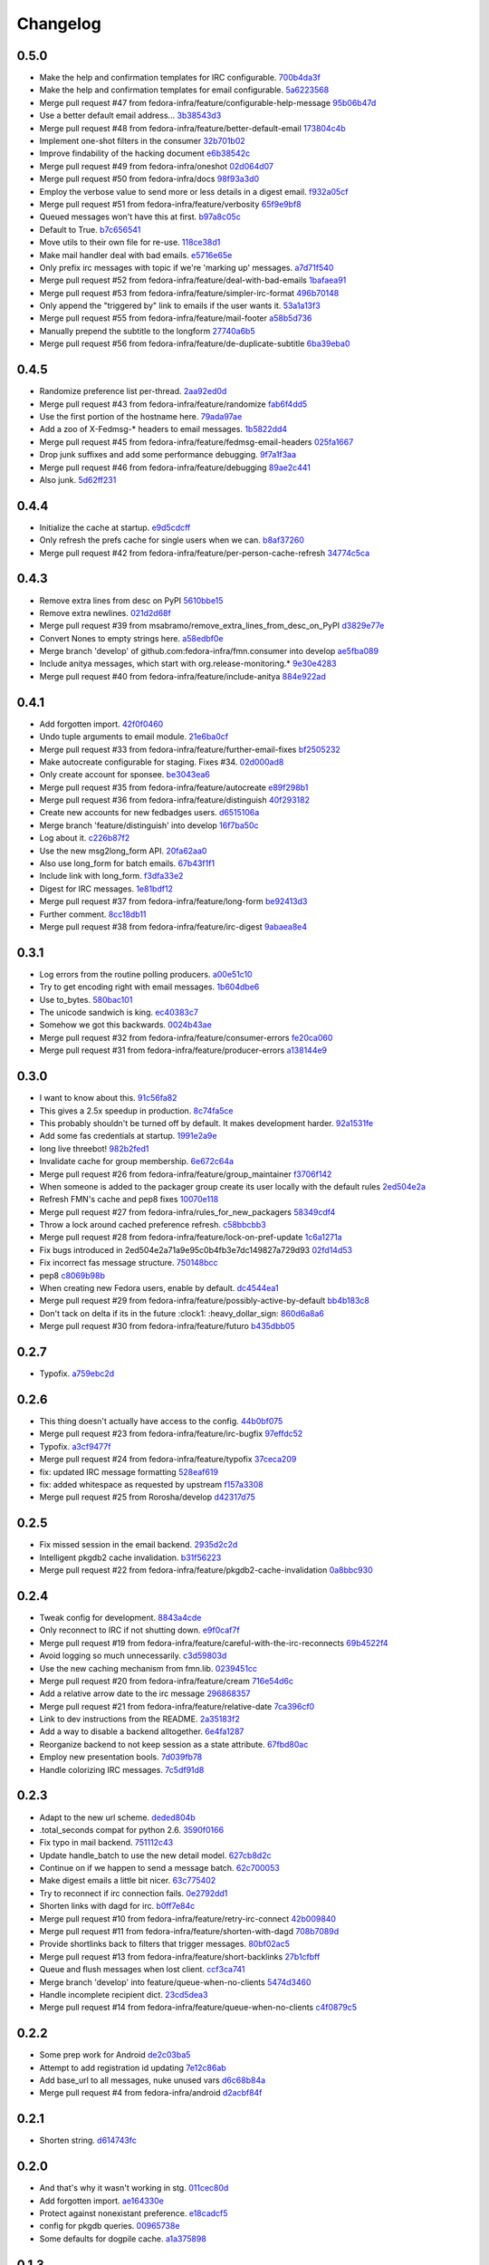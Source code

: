Changelog
=========

0.5.0
-----

- Make the help and confirmation templates for IRC configurable. `700b4da3f <https://github.com/fedora-infra/fmn.consumer/commit/700b4da3fd9f0182394178e1423cf6d8feeef489>`_
- Make the help and confirmation templates for email configurable. `5a6223568 <https://github.com/fedora-infra/fmn.consumer/commit/5a62235682db75a851e2d84d435d070600729e98>`_
- Merge pull request #47 from fedora-infra/feature/configurable-help-message `95b06b47d <https://github.com/fedora-infra/fmn.consumer/commit/95b06b47d0ce33794ef034f44316f26bb78c1e03>`_
- Use a better default email address... `3b38543d3 <https://github.com/fedora-infra/fmn.consumer/commit/3b38543d35bba1a3fa42f571bb33f2bca4972854>`_
- Merge pull request #48 from fedora-infra/feature/better-default-email `173804c4b <https://github.com/fedora-infra/fmn.consumer/commit/173804c4ba87b92cea38e895a512a34a541ab901>`_
- Implement one-shot filters in the consumer `32b701b02 <https://github.com/fedora-infra/fmn.consumer/commit/32b701b0234b145dd418fd642d632563ded90a75>`_
- Improve findability of the hacking document `e6b38542c <https://github.com/fedora-infra/fmn.consumer/commit/e6b38542ca360d32587d8526e17518d8fe18507c>`_
- Merge pull request #49 from fedora-infra/oneshot `02d064d07 <https://github.com/fedora-infra/fmn.consumer/commit/02d064d07ef7b2f73feebd0cd6700a2749efafa9>`_
- Merge pull request #50 from fedora-infra/docs `98f93a3d0 <https://github.com/fedora-infra/fmn.consumer/commit/98f93a3d00165d31f09bc10da94b81373468fd80>`_
- Employ the verbose value to send more or less details in a digest email. `f932a05cf <https://github.com/fedora-infra/fmn.consumer/commit/f932a05cf9a017ba87f7e0501e335ac731185b8b>`_
- Merge pull request #51 from fedora-infra/feature/verbosity `65f9e9bf8 <https://github.com/fedora-infra/fmn.consumer/commit/65f9e9bf8da4a8bd7d4d47986d3b5d644ccbe7bc>`_
- Queued messages won't have this at first. `b97a8c05c <https://github.com/fedora-infra/fmn.consumer/commit/b97a8c05cee141cf30f9c951c8bb486db9c5ee20>`_
- Default to True. `b7c656541 <https://github.com/fedora-infra/fmn.consumer/commit/b7c6565415fd34c0c7880adc55c93c08c6981562>`_
- Move utils to their own file for re-use. `118ce38d1 <https://github.com/fedora-infra/fmn.consumer/commit/118ce38d103c1c14374fa24d0550de09f37db77b>`_
- Make mail handler deal with bad emails. `e5716e65e <https://github.com/fedora-infra/fmn.consumer/commit/e5716e65e657a10ab138fe17db3e5c3b01739d5a>`_
- Only prefix irc messages with topic if we're 'marking up' messages. `a7d71f540 <https://github.com/fedora-infra/fmn.consumer/commit/a7d71f5401ae0b6f9d2fd3cd8d9018e6295cbe07>`_
- Merge pull request #52 from fedora-infra/feature/deal-with-bad-emails `1bafaea91 <https://github.com/fedora-infra/fmn.consumer/commit/1bafaea91505250721b95c7079eee47703f99e13>`_
- Merge pull request #53 from fedora-infra/feature/simpler-irc-format `496b70148 <https://github.com/fedora-infra/fmn.consumer/commit/496b7014845995693992f44459228ab72f1b7bb0>`_
- Only append the "triggered by" link to emails if the user wants it. `53a1a13f3 <https://github.com/fedora-infra/fmn.consumer/commit/53a1a13f30034843089802c55941a15c735ba143>`_
- Merge pull request #55 from fedora-infra/feature/mail-footer `a58b5d736 <https://github.com/fedora-infra/fmn.consumer/commit/a58b5d736ac4ec560d565e70766cb587159b8460>`_
- Manually prepend the subtitle to the longform `27740a6b5 <https://github.com/fedora-infra/fmn.consumer/commit/27740a6b5c618c71948367667e8159816c41d032>`_
- Merge pull request #56 from fedora-infra/feature/de-duplicate-subtitle `6ba39eba0 <https://github.com/fedora-infra/fmn.consumer/commit/6ba39eba022ce8421cb1deccd1da202f252b59fe>`_

0.4.5
-----

- Randomize preference list per-thread. `2aa92ed0d <https://github.com/fedora-infra/fmn.consumer/commit/2aa92ed0dd8004df33b3c6de62b047caa895f96a>`_
- Merge pull request #43 from fedora-infra/feature/randomize `fab6f4dd5 <https://github.com/fedora-infra/fmn.consumer/commit/fab6f4dd54b0cc58546cff8c83eab97cbbbdbb94>`_
- Use the first portion of the hostname here. `79ada97ae <https://github.com/fedora-infra/fmn.consumer/commit/79ada97ae9560ea1ba424c22cef76e52114d883e>`_
- Add a zoo of X-Fedmsg-* headers to email messages. `1b5822dd4 <https://github.com/fedora-infra/fmn.consumer/commit/1b5822dd4079fc714a98d8487c742a39dc8c4f4f>`_
- Merge pull request #45 from fedora-infra/feature/fedmsg-email-headers `025fa1667 <https://github.com/fedora-infra/fmn.consumer/commit/025fa1667304077d22bc59498f236247e52e54d0>`_
- Drop junk suffixes and add some performance debugging. `9f7a1f3aa <https://github.com/fedora-infra/fmn.consumer/commit/9f7a1f3aaab0f43af3a3c9551a62b019499df90b>`_
- Merge pull request #46 from fedora-infra/feature/debugging `89ae2c441 <https://github.com/fedora-infra/fmn.consumer/commit/89ae2c4418d64f95cad9d22cd23df2726a72b0d7>`_
- Also junk. `5d62ff231 <https://github.com/fedora-infra/fmn.consumer/commit/5d62ff231a917dd673379b43621941a900bcf4ed>`_

0.4.4
-----

- Initialize the cache at startup. `e9d5cdcff <https://github.com/fedora-infra/fmn.consumer/commit/e9d5cdcff1f6cc2f1df428466f3e889a37c8ac59>`_
- Only refresh the prefs cache for single users when we can. `b8af37260 <https://github.com/fedora-infra/fmn.consumer/commit/b8af3726026cb9bf3a637abb69a38e9b7cecb3d6>`_
- Merge pull request #42 from fedora-infra/feature/per-person-cache-refresh `34774c5ca <https://github.com/fedora-infra/fmn.consumer/commit/34774c5cac62ec27d5389a1aa4a78701a6d8684f>`_

0.4.3
-----

- Remove extra lines from desc on PyPI `5610bbe15 <https://github.com/fedora-infra/fmn.consumer/commit/5610bbe153b756cc55f68fa031768cf649390bd7>`_
- Remove extra newlines. `021d2d68f <https://github.com/fedora-infra/fmn.consumer/commit/021d2d68fbc0dd7bb407f5ba64ad6e5e219552c0>`_
- Merge pull request #39 from msabramo/remove_extra_lines_from_desc_on_PyPI `d3829e77e <https://github.com/fedora-infra/fmn.consumer/commit/d3829e77e8045d1af9896dabcd7e8b59941a86a9>`_
- Convert Nones to empty strings here. `a58edbf0e <https://github.com/fedora-infra/fmn.consumer/commit/a58edbf0e16095ac730d1038f18d2ccd983e4fe4>`_
- Merge branch 'develop' of github.com:fedora-infra/fmn.consumer into develop `ae5fba089 <https://github.com/fedora-infra/fmn.consumer/commit/ae5fba0891e66e7fde45b85ac6d0652fb0ed2966>`_
- Include anitya messages, which start with org.release-monitoring.* `9e30e4283 <https://github.com/fedora-infra/fmn.consumer/commit/9e30e4283db9633f4ca4987050f7042c3fc0ee87>`_
- Merge pull request #40 from fedora-infra/feature/include-anitya `884e922ad <https://github.com/fedora-infra/fmn.consumer/commit/884e922ad580d4c58067408a31e6ccee26ebbd11>`_

0.4.1
-----

- Add forgotten import. `42f0f0460 <https://github.com/fedora-infra/fmn.consumer/commit/42f0f0460c46a06b54c5c558e59755c1f896d9cf>`_
- Undo tuple arguments to email module. `21e6ba0cf <https://github.com/fedora-infra/fmn.consumer/commit/21e6ba0cf3eb28d5215a5db40e522c61f7cccb7a>`_
- Merge pull request #33 from fedora-infra/feature/further-email-fixes `bf2505232 <https://github.com/fedora-infra/fmn.consumer/commit/bf25052325d6dc1117ee0695177aae466a2850bf>`_
- Make autocreate configurable for staging.  Fixes #34. `02d000ad8 <https://github.com/fedora-infra/fmn.consumer/commit/02d000ad81b121ff82a2988cfc6b2f504ae761e4>`_
- Only create account for sponsee. `be3043ea6 <https://github.com/fedora-infra/fmn.consumer/commit/be3043ea6b6acdfd913f94f294cb96bee26b397d>`_
- Merge pull request #35 from fedora-infra/feature/autocreate `e89f298b1 <https://github.com/fedora-infra/fmn.consumer/commit/e89f298b169243862d8f41cb71f337f1722d6df8>`_
- Merge pull request #36 from fedora-infra/feature/distinguish `40f293182 <https://github.com/fedora-infra/fmn.consumer/commit/40f2931829bdc004291d0b0910f6569b1c3a2b26>`_
- Create new accounts for new fedbadges users. `d6515106a <https://github.com/fedora-infra/fmn.consumer/commit/d6515106a87f7cafe4cc9561f37b484383815e2b>`_
- Merge branch 'feature/distinguish' into develop `16f7ba50c <https://github.com/fedora-infra/fmn.consumer/commit/16f7ba50c8e6b17d112423abb8d7a918c4510952>`_
- Log about it. `c226b87f2 <https://github.com/fedora-infra/fmn.consumer/commit/c226b87f296b4e76c9398ca8107ba93d8d895112>`_
- Use the new msg2long_form API. `20fa62aa0 <https://github.com/fedora-infra/fmn.consumer/commit/20fa62aa08639a0337ebabc295798eef01d74cc5>`_
- Also use long_form for batch emails. `67b43f1f1 <https://github.com/fedora-infra/fmn.consumer/commit/67b43f1f158262071a2c0d914d6bda90eb12d7dc>`_
- Include link with long_form. `f3dfa33e2 <https://github.com/fedora-infra/fmn.consumer/commit/f3dfa33e29651347b86754eb7a78ce37ba279cf5>`_
- Digest for IRC messages. `1e81bdf12 <https://github.com/fedora-infra/fmn.consumer/commit/1e81bdf12f78464311c4f4d18264c6218be89c8f>`_
- Merge pull request #37 from fedora-infra/feature/long-form `be92413d3 <https://github.com/fedora-infra/fmn.consumer/commit/be92413d36543f239121c39b96806efa45a22f30>`_
- Further comment. `8cc18db11 <https://github.com/fedora-infra/fmn.consumer/commit/8cc18db11b36893882d9b875b217d284ad797b6c>`_
- Merge pull request #38 from fedora-infra/feature/irc-digest `9abaea8e4 <https://github.com/fedora-infra/fmn.consumer/commit/9abaea8e489097b42aedaead73829065e741df08>`_

0.3.1
-----

- Log errors from the routine polling producers. `a00e51c10 <https://github.com/fedora-infra/fmn.consumer/commit/a00e51c1026d33a4bf925397f2e20b5823f4249c>`_
- Try to get encoding right with email messages. `1b604dbe6 <https://github.com/fedora-infra/fmn.consumer/commit/1b604dbe6855a9c82134c74c498944fd872412bc>`_
- Use to_bytes. `580bac101 <https://github.com/fedora-infra/fmn.consumer/commit/580bac101be0b44065140a39ffdf91fd66703462>`_
- The unicode sandwich is king. `ec40383c7 <https://github.com/fedora-infra/fmn.consumer/commit/ec40383c79442f9e9628b75faeb922042fd6cc35>`_
- Somehow we got this backwards. `0024b43ae <https://github.com/fedora-infra/fmn.consumer/commit/0024b43ae81933e8df7768c47847cd7fbb6ca905>`_
- Merge pull request #32 from fedora-infra/feature/consumer-errors `fe20ca060 <https://github.com/fedora-infra/fmn.consumer/commit/fe20ca0601f768c8eb05ea74233cb978885538fb>`_
- Merge pull request #31 from fedora-infra/feature/producer-errors `a138144e9 <https://github.com/fedora-infra/fmn.consumer/commit/a138144e9a253667b089ef9f5bf435616e50112a>`_

0.3.0
-----

- I want to know about this. `91c56fa82 <https://github.com/fedora-infra/fmn.consumer/commit/91c56fa82a60b20d31d8da4e1b8a10fc306dcb68>`_
- This gives a 2.5x speedup in production. `8c74fa5ce <https://github.com/fedora-infra/fmn.consumer/commit/8c74fa5cecb01fa031d6725f25f869818d157dc1>`_
- This probably shouldn't be turned off by default.  It makes development harder. `92a1531fe <https://github.com/fedora-infra/fmn.consumer/commit/92a1531fe87f07d049d65026c2e8306d5cb7ddb5>`_
- Add some fas credentials at startup. `1991e2a9e <https://github.com/fedora-infra/fmn.consumer/commit/1991e2a9ed4c9428a5b2ba67abb60d50b55ec04b>`_
- long live threebot! `982b2fed1 <https://github.com/fedora-infra/fmn.consumer/commit/982b2fed1bc883722408b0a8c03914fad82772f6>`_
- Invalidate cache for group membership. `6e672c64a <https://github.com/fedora-infra/fmn.consumer/commit/6e672c64a26a1e64538767e409a441cadab66404>`_
- Merge pull request #26 from fedora-infra/feature/group_maintainer `f3706f142 <https://github.com/fedora-infra/fmn.consumer/commit/f3706f142a77cf3dd8c7395c4a495c4e18f9b9f7>`_
- When someone is added to the packager group create its user locally with the default rules `2ed504e2a <https://github.com/fedora-infra/fmn.consumer/commit/2ed504e2a71a9e95c0b4fb3e7dc149827a729d93>`_
- Refresh FMN's cache and pep8 fixes `10070e118 <https://github.com/fedora-infra/fmn.consumer/commit/10070e1186adca7cf4cc40919c024f2a938e9fa6>`_
- Merge pull request #27 from fedora-infra/rules_for_new_packagers `58349cdf4 <https://github.com/fedora-infra/fmn.consumer/commit/58349cdf47baaa01e4400da8054765a8946cb0c1>`_
- Throw a lock around cached preference refresh. `c58bbcbb3 <https://github.com/fedora-infra/fmn.consumer/commit/c58bbcbb3352b2079b6816e3184271d3a0995258>`_
- Merge pull request #28 from fedora-infra/feature/lock-on-pref-update `1c6a1271a <https://github.com/fedora-infra/fmn.consumer/commit/1c6a1271a48d10900a79c4b0661bbc10f11cf059>`_
- Fix bugs introduced in 2ed504e2a71a9e95c0b4fb3e7dc149827a729d93 `02fd14d53 <https://github.com/fedora-infra/fmn.consumer/commit/02fd14d5394c87acccf13c71d81ba14c22171f37>`_
- Fix incorrect fas message structure. `750148bcc <https://github.com/fedora-infra/fmn.consumer/commit/750148bccfebba0a4f00eb4617f828432d7d0272>`_
- pep8 `c8069b98b <https://github.com/fedora-infra/fmn.consumer/commit/c8069b98b1b5adb3a90b1feaa1512a09c64f06c6>`_
- When creating new Fedora users, enable by default. `dc4544ea1 <https://github.com/fedora-infra/fmn.consumer/commit/dc4544ea181f88b3eba6409ef46ae89b80a9fc27>`_
- Merge pull request #29 from fedora-infra/feature/possibly-active-by-default `bb4b183c8 <https://github.com/fedora-infra/fmn.consumer/commit/bb4b183c827231d606a94f3bc8557552480b4dca>`_
- Don't tack on delta if its in the future :clock1: :heavy_dollar_sign: `860d6a8a6 <https://github.com/fedora-infra/fmn.consumer/commit/860d6a8a665a9e9781c8e8b6256011d9216dcbdd>`_
- Merge pull request #30 from fedora-infra/feature/futuro `b435dbb05 <https://github.com/fedora-infra/fmn.consumer/commit/b435dbb05c158f460be1c87842a7d383b4d6908e>`_

0.2.7
-----

- Typofix. `a759ebc2d <https://github.com/fedora-infra/fmn.consumer/commit/a759ebc2d033e6cc7d1b92757b10fe76df68170f>`_

0.2.6
-----

- This thing doesn't actually have access to the config. `44b0bf075 <https://github.com/fedora-infra/fmn.consumer/commit/44b0bf075d1c1263b60a6bb43a3cd55cb89d134f>`_
- Merge pull request #23 from fedora-infra/feature/irc-bugfix `97effdc52 <https://github.com/fedora-infra/fmn.consumer/commit/97effdc52dd3b9b41827e56a314216f11072133b>`_
- Typofix. `a3cf9477f <https://github.com/fedora-infra/fmn.consumer/commit/a3cf9477f61139bc3bc250b62b752315d411f2b2>`_
- Merge pull request #24 from fedora-infra/feature/typofix `37ceca209 <https://github.com/fedora-infra/fmn.consumer/commit/37ceca209df200ead054edf0d93b28b3d29b108d>`_
- fix: updated IRC message formatting `528eaf619 <https://github.com/fedora-infra/fmn.consumer/commit/528eaf619cbd6a990395788a3fe91ff1033c2ea1>`_
- fix: added whitespace as requested by upstream `f157a3308 <https://github.com/fedora-infra/fmn.consumer/commit/f157a3308a6d92d945d13080f6e4991296ae7e88>`_
- Merge pull request #25 from Rorosha/develop `d42317d75 <https://github.com/fedora-infra/fmn.consumer/commit/d42317d75458b9922be140ba483d95be90b49933>`_

0.2.5
-----

- Fix missed session in the email backend. `2935d2c2d <https://github.com/fedora-infra/fmn.consumer/commit/2935d2c2dae72361ad55898920f27ab4db2deb18>`_
- Intelligent pkgdb2 cache invalidation. `b31f56223 <https://github.com/fedora-infra/fmn.consumer/commit/b31f562236ea8334ce5bfe210209b90c4d470523>`_
- Merge pull request #22 from fedora-infra/feature/pkgdb2-cache-invalidation `0a8bbc930 <https://github.com/fedora-infra/fmn.consumer/commit/0a8bbc930f103f1a90aa9a02d717198febe1210f>`_

0.2.4
-----

- Tweak config for development. `8843a4cde <https://github.com/fedora-infra/fmn.consumer/commit/8843a4cde486337c4a89d80c72624de7bf195efc>`_
- Only reconnect to IRC if not shutting down. `e9f0caf7f <https://github.com/fedora-infra/fmn.consumer/commit/e9f0caf7f9b3cf8e75c88165255cb604346754f4>`_
- Merge pull request #19 from fedora-infra/feature/careful-with-the-irc-reconnects `69b4522f4 <https://github.com/fedora-infra/fmn.consumer/commit/69b4522f4dacb2fe03281c7fcdd0fe419b41d9c0>`_
- Avoid logging so much unnecessarily. `c3d59803d <https://github.com/fedora-infra/fmn.consumer/commit/c3d59803d3e20c7c3731280fe6daf7213f173b23>`_
- Use the new caching mechanism from fmn.lib. `0239451cc <https://github.com/fedora-infra/fmn.consumer/commit/0239451ccd8dffca2cec22916aaa6dc34940af56>`_
- Merge pull request #20 from fedora-infra/feature/cream `716e54d6c <https://github.com/fedora-infra/fmn.consumer/commit/716e54d6cd63e1b373a9549d0263f53754f2d923>`_
- Add a relative arrow date to the irc message `296868357 <https://github.com/fedora-infra/fmn.consumer/commit/29686835749e1106bf4360606d0b922fc4abe5bd>`_
- Merge pull request #21 from fedora-infra/feature/relative-date `7ca396cf0 <https://github.com/fedora-infra/fmn.consumer/commit/7ca396cf02ed96a991eeb9a2ef947eba3d979aca>`_
- Link to dev instructions from the README. `2a35183f2 <https://github.com/fedora-infra/fmn.consumer/commit/2a35183f223f0a7c6dabec1a4c91cb12335ee1d3>`_
- Add a way to disable a backend alltogether. `6e4fa1287 <https://github.com/fedora-infra/fmn.consumer/commit/6e4fa12879f50c4b1f9fa6bfb18d3f1d0d110b36>`_
- Reorganize backend to not keep session as a state attribute. `67fbd80ac <https://github.com/fedora-infra/fmn.consumer/commit/67fbd80ac49b2f982dc1e73fc9f20e23550b4a2b>`_
- Employ new presentation bools. `7d039fb78 <https://github.com/fedora-infra/fmn.consumer/commit/7d039fb78c3be94c457049e7dadbcf898464bc92>`_
- Handle colorizing IRC messages. `7c5df91d8 <https://github.com/fedora-infra/fmn.consumer/commit/7c5df91d8370d0eb904e74516004a10fbc00146b>`_

0.2.3
-----

- Adapt to the new url scheme. `deded804b <https://github.com/fedora-infra/fmn.consumer/commit/deded804b9caa38e54dbe5e3cc0b1149b17bf112>`_
- .total_seconds compat for python 2.6. `3590f0166 <https://github.com/fedora-infra/fmn.consumer/commit/3590f0166bed474881d7d8a03feecb46e160a837>`_
- Fix typo in mail backend. `751112c43 <https://github.com/fedora-infra/fmn.consumer/commit/751112c43316bcd0382643b1534e34f44523223a>`_
- Update handle_batch to use the new detail model. `627cb8d2c <https://github.com/fedora-infra/fmn.consumer/commit/627cb8d2cba533c8aedc8682202257a609685c52>`_
- Continue on if we happen to send a message batch. `62c700053 <https://github.com/fedora-infra/fmn.consumer/commit/62c700053ea0bad85dec42b9412c1dd349145275>`_
- Make digest emails a little bit nicer. `63c775402 <https://github.com/fedora-infra/fmn.consumer/commit/63c775402c9339d0f7f0af865e5c7645966c4a8c>`_
- Try to reconnect if irc connection fails. `0e2792dd1 <https://github.com/fedora-infra/fmn.consumer/commit/0e2792dd156b69ae74c324dd04d2ce8032aa23e6>`_
- Shorten links with dagd for irc. `b0ff7e84c <https://github.com/fedora-infra/fmn.consumer/commit/b0ff7e84cf5a1acfbada18a506943f653f548b37>`_
- Merge pull request #10 from fedora-infra/feature/retry-irc-connect `42b009840 <https://github.com/fedora-infra/fmn.consumer/commit/42b009840fe6cf002adf9a4e8cce6d80effa66e0>`_
- Merge pull request #11 from fedora-infra/feature/shorten-with-dagd `708b7089d <https://github.com/fedora-infra/fmn.consumer/commit/708b7089dcc59fee29f4944bfeeb1b09199565c1>`_
- Provide shortlinks back to filters that trigger messages. `80bf02ac5 <https://github.com/fedora-infra/fmn.consumer/commit/80bf02ac5dbb8350b9159e573915d4b415350fdc>`_
- Merge pull request #13 from fedora-infra/feature/short-backlinks `27b1cfbff <https://github.com/fedora-infra/fmn.consumer/commit/27b1cfbffed8a0353a53fbd3c88d3f7a5a26f290>`_
- Queue and flush messages when lost client. `ccf3ca741 <https://github.com/fedora-infra/fmn.consumer/commit/ccf3ca74135eecc0308f276ee583a5e572fb7cf8>`_
- Merge branch 'develop' into feature/queue-when-no-clients `5474d3460 <https://github.com/fedora-infra/fmn.consumer/commit/5474d346063f02c8edc759c782f22e7481fbfc2d>`_
- Handle incomplete recipient dict. `23cd5dea3 <https://github.com/fedora-infra/fmn.consumer/commit/23cd5dea3134a129cbd2a54073818981d7ace281>`_
- Merge pull request #14 from fedora-infra/feature/queue-when-no-clients `c4f0879c5 <https://github.com/fedora-infra/fmn.consumer/commit/c4f0879c57398fdb5475ee3d8c6dd47fd6e7f9a4>`_

0.2.2
-----

- Some prep work for Android `de2c03ba5 <https://github.com/fedora-infra/fmn.consumer/commit/de2c03ba5782adf14ee3a804bef29e19c70f3225>`_
- Attempt to add registration id updating `7e12c86ab <https://github.com/fedora-infra/fmn.consumer/commit/7e12c86ab5159d3aa7e23815d9bf2263b8c27f06>`_
- Add base_url to all messages, nuke unused vars `d6c68b84a <https://github.com/fedora-infra/fmn.consumer/commit/d6c68b84a1a9a1eca5b32b2aa03aad52f4eb71d3>`_
- Merge pull request #4 from fedora-infra/android `d2acbf84f <https://github.com/fedora-infra/fmn.consumer/commit/d2acbf84f86c420dbb794bd55d0bc2e53a729b1b>`_

0.2.1
-----

- Shorten string. `d614743fc <https://github.com/fedora-infra/fmn.consumer/commit/d614743fcc256364871206c6b40d6f556e5f2d5d>`_

0.2.0
-----

- And that's why it wasn't working in stg. `011cec80d <https://github.com/fedora-infra/fmn.consumer/commit/011cec80db0393d25755986428e5935bd2c81bf5>`_
- Add forgotten import. `ae164330e <https://github.com/fedora-infra/fmn.consumer/commit/ae164330e92a6058b27c21a78e6f0cf9218fa91c>`_
- Protect against nonexistant preference. `e18cadcf5 <https://github.com/fedora-infra/fmn.consumer/commit/e18cadcf54e0e97f8e37e9d53ef8e1ddb86567a0>`_
- config for pkgdb queries. `00965738e <https://github.com/fedora-infra/fmn.consumer/commit/00965738eb0045b0a08d2bb0ff42e84a4bc5f13d>`_
- Some defaults for dogpile cache. `a1a375898 <https://github.com/fedora-infra/fmn.consumer/commit/a1a375898cb6afb9a4677f2a443479b663747a39>`_

0.1.3
-----

- Include the forgotten fmn.consumer.backends module. `3ec8712e0 <https://github.com/fedora-infra/fmn.consumer/commit/3ec8712e08ebeeb641ab52a10c5414b146cd02a6>`_

0.1.2
-----

- Include license and changelog. `5b05968e7 <https://github.com/fedora-infra/fmn.consumer/commit/5b05968e7a99187a19469b14ee642234770528f3>`_

0.1.1
-----

- Add fedmsg config stuff. `a6e444bc3 <https://github.com/fedora-infra/fmn.consumer/commit/a6e444bc3664099bc3f5a424f354c7b0e302e876>`_
